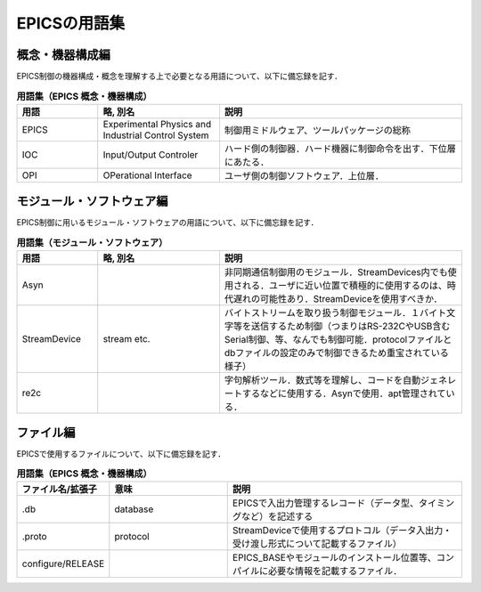 =========================================================
EPICSの用語集
=========================================================

---------------------------------------------------------
概念・機器構成編
---------------------------------------------------------
EPICS制御の機器構成・概念を理解する上で必要となる用語について、以下に備忘録を記す．

.. csv-table:: **用語集（EPICS 概念・機器構成）**
   :header: "用語", "略, 別名", "説明"
   :widths: 10, 15, 30
            
   "EPICS","Experimental Physics and Industrial Control System","制御用ミドルウェア、ツールパッケージの総称"
   "IOC", "Input/Output Controler", "ハード側の制御器．ハード機器に制御命令を出す．下位層にあたる．"
   "OPI", "OPerational Interface", "ユーザ側の制御ソフトウェア．上位層．"

---------------------------------------------------------
モジュール・ソフトウェア編
---------------------------------------------------------
EPICS制御に用いるモジュール・ソフトウェアの用語について、以下に備忘録を記す．

.. csv-table:: **用語集（モジュール・ソフトウェア）**
   :header: "用語", "略, 別名", "説明"
   :widths: 10, 15, 30

   "Asyn", "", "非同期通信制御用のモジュール．StreamDevices内でも使用される．ユーザに近い位置で積極的に使用するのは、時代遅れの可能性あり．StreamDeviceを使用すべきか．"
   "StreamDevice", "stream etc.", "バイトストリームを取り扱う制御モジュール．１バイト文字等を送信するため制御（つまりはRS-232CやUSB含むSerial制御、等、なんでも制御可能．protocolファイルとdbファイルの設定のみで制御できるため重宝されている様子）"
   "re2c", "", "字句解析ツール．数式等を理解し、コードを自動ジェネレートするなどに使用する．Asynで使用．apt管理されている．"
   

---------------------------------------------------------
ファイル編
---------------------------------------------------------
EPICSで使用するファイルについて、以下に備忘録を記す．

.. csv-table:: **用語集（EPICS 概念・機器構成）**
   :header: "ファイル名/拡張子", "意味", "説明"
   :widths: 10, 15, 30
            
   ".db", "database", "EPICSで入出力管理するレコード（データ型、タイミングなど）を記述する"
   ".proto", "protocol", "StreamDeviceで使用するプロトコル（データ入出力・受け渡し形式について記載するファイル）"
   "configure/RELEASE", "", "EPICS_BASEやモジュールのインストール位置等、コンパイルに必要な情報を記載するファイル．"

